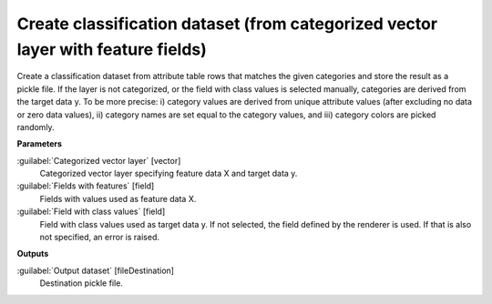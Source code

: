 .. _Create classification dataset (from categorized vector layer with feature fields):

*********************************************************************************
Create classification dataset (from categorized vector layer with feature fields)
*********************************************************************************

Create a classification dataset from attribute table rows that matches the given categories and store the result as a pickle file. 
If the layer is not categorized, or the field with class values is selected manually, categories are derived from the target data y. To be more precise: i) category values are derived from unique attribute values (after excluding no data or zero data values), ii) category names are set equal to the category values, and iii) category colors are picked randomly.

**Parameters**


:guilabel:`Categorized vector layer` [vector]
    Categorized vector layer specifying feature data X and target data y.


:guilabel:`Fields with features` [field]
    Fields with values used as feature data X.


:guilabel:`Field with class values` [field]
    Field with class values used as target data y. If not selected, the field defined by the renderer is used. If that is also not specified, an error is raised.

**Outputs**


:guilabel:`Output dataset` [fileDestination]
    Destination pickle file.

